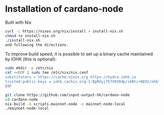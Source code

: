 * Installation of cardano-node

  Built with Nix
  
#+begin_src bash
curl -L https://nixos.org/nix/install > install-nix.sh
chmod +x install-nix.sh
./install-nix.sh
and following the directions.
#+end_src

To improve build speed, it is possible to set up a binary cache maintained by IOHK (this is optional):

#+begin_src bash
sudo mkdir -p /etc/nix
cat <<EOF | sudo tee /etc/nix/nix.conf
substituters = https://cache.nixos.org https://hydra.iohk.io
trusted-public-keys = iohk.cachix.org-1:DpRUyj7h7V830dp/i6Nti+NEO2/nhblbov/8MW7Rqoo= hydra.iohk.io:f/Ea+s+dFdN+3Y/G+FDgSq+a5NEWhJGzdjvKNGv0/EQ= cache.nixos.org-1:6NCHdD59X431o0gWypbMrAURkbJ16ZPMQFGspcDShjY=
EOF
#+end_src

#+begin_src bash
git clone https://github.com/input-output-hk/cardano-node
cd cardano-node
nix-build -A scripts.mainnet.node -o mainnet-node-local
./mainnet-node-local
#+end_src

